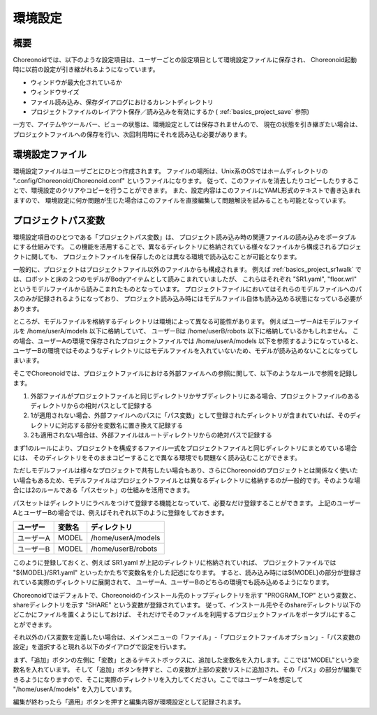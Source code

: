 
環境設定
========

概要
----

Choreonoidでは、以下のような設定項目は、ユーザーごとの設定項目として環境設定ファイルに保存され、
Choreonoid起動時に以前の設定が引き継がれるようになっています。

* ウィンドウが最大化されているか
* ウィンドウサイズ
* ファイル読み込み、保存ダイアログにおけるカレントディレクトリ
* プロジェクトファイルのレイアウト保存／読み込みを有効にするか ( :ref:`basics_project_save` 参照)

一方で、アイテムやツールバー、ビューの状態は、環境設定としては保存されませんので、
現在の状態を引き継ぎたい場合は、プロジェクトファイルへの保存を行い、次回利用時にそれを読み込む必要があります。

環境設定ファイル
----------------

環境設定ファイルはユーザごとにひとつ作成されます。
ファイルの場所は、Unix系のOSではホームディレクトリの ".config/Choreonoid/Choreonoid.conf" というファイルになります。
従って、このファイルを消去したりコピーしたりすることで、環境設定のクリアやコピーを行うことができます。
また、設定内容はこのファイルにYAML形式のテキストで書き込まれますので、
環境設定に何か問題が生じた場合はこのファイルを直接編集して問題解決を試みることも可能となっています。


.. _basics_project_pathset:

プロジェクトパス変数
--------------------

環境設定項目のひとつである「プロジェクトパス変数」は、
プロジェクト読み込み時の関連ファイルの読み込みをポータブルにする仕組みです。
この機能を活用することで、異なるディレクトリに格納されている様々なファイルから構成されるプロジェクトに関しても、
プロジェクトファイルを保存したのとは異なる環境で読み込むことが可能となります。

一般的に、プロジェクトはプロジェクトファイル以外のファイルからも構成されます。
例えば :ref:`basics_project_sr1walk` では、ロボットと床の２つのモデルがBodyアイテムとして読みこまれていましたが、
これらはそれぞれ "SR1.yaml", "floor.wrl" というモデルファイルから読みこまれたものとなっています。
プロジェクトファイルにおいてはそれらのモデルファイルへのパスのみが記録されるようになっており、
プロジェクト読み込み時にはモデルファイル自体も読み込める状態になっている必要があります。

ところが、モデルファイルを格納するディレクトリは環境によって異なる可能性があります。
例えばユーザーAはモデルファイルを /home/userA/models 以下に格納していて、
ユーザーBは /home/userB/robots 以下に格納しているかもしれません。
この場合、ユーザーAの環境で保存されたプロジェクトファイルでは /home/userA/models 以下を参照するようになっていると、
ユーザーBの環境ではそのようなディレクトリにはモデルファイルを入れていないため、モデルが読み込めないことになってしまいます。

そこでChoreonoidでは、プロジェクトファイルにおける外部ファイルへの参照に関して、以下のようなルールで参照を記録します。

1. 外部ファイルがプロジェクトファイルと同じディレクトリかサブディレクトリにある場合、プロジェクトファイルのあるディレクトリからの相対パスとして記録する
2. 1が適用されない場合、外部ファイルへのパスに「パス変数」として登録されたディレクトリが含まれていれば、そのディレクトリに対応する部分を変数名に置き換えて記録する
3. 2も適用されない場合は、外部ファイルはルートディレクトリからの絶対パスで記録する

まず1のルールにより、プロジェクトを構成するファイル一式をプロジェクトファイルと同じディレクトリにまとめている場合には、
そのディレクトリをそのままコピーすることで異なる環境でも問題なく読み込むことができます。

ただしモデルファイルは様々なプロジェクトで共有したい場合もあり、さらにChoreonoidのプロジェクトとは関係なく使いたい場合もあるため、モデルファイルはプロジェクトファイルとは異なるディレクトリに格納するのが一般的です。そのような場合には2のルールである「パスセット」の仕組みを活用できます。

パスセットはディレクトリにラベルをつけて登録する機能となっていて、必要なだけ登録することができます。
上記のユーザーAとユーザーBの場合では、例えばそれぞれ以下のように登録をしておきます。

=========== ======== =====================
 ユーザー　 変数名     ディレクトリ
=========== ======== =====================
 ユーザーA  MODEL    /home/userA/models
 ユーザーB  MODEL    /home/userB/robots
=========== ======== =====================

このように登録しておくと、例えば SR1.yaml が上記のディレクトリに格納されていれば、
プロジェクトファイルでは "${MODEL}/SR1.yaml" といったかたちで変数名を介した記述になります。
すると、読み込み時には${MODEL}の部分が登録されている実際のディレクトリに展開されて、
ユーザーA、ユーザーBのどちらの環境でも読み込めるようになります。

Choreonoidではデフォルトで、Choreonoidのインストール先のトップディレクトリを示す "PROGRAM_TOP" という変数と、
shareディレクトリを示す "SHARE" という変数が登録されています。
従って、インストール先やそのshareディレクトリ以下のどこかにファイルを置くようにしておけば、
それだけでそのファイルを利用するプロジェクトファイルをポータブルにすることができます。

それ以外のパス変数を定義したい場合は、メインメニューの「ファイル」-「プロジェクトファイルオプション」-「パス変数の設定」を選択すると現れる以下のダイアログで設定を行います。

.. image:: images/PathVariableEditor.png

まず、「追加」ボタンの左側に「変数」とあるテキストボックスに、追加した変数名を入力します。ここでは"MODEL"という変数名を入れています。
そして「追加」ボタンを押すと、この変数が上部の変数リストに追加され、その「パス」の部分が編集できるようになりますので、そこに実際のディレクトリを入力してください。ここではユーザーAを想定して "/home/userA/models" を入力しています。

編集が終わったら「適用」ボタンを押すと編集内容が環境設定として記録されます。

